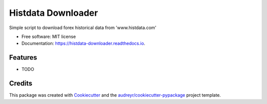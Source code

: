 ===================
Histdata Downloader
===================


.. image:: https://img.shields.io/pypi/v/histdata-downloader.svg
        :target: https://pypi.python.org/pypi/histdata-downloader

.. image:: https://img.shields.io/travis/tgrandjean/histdata-downloader.svg
        :target: https://travis-ci.org/tgrandjean/histdata-downloader

.. image:: https://readthedocs.org/projects/histdata-downloader/badge/?version=latest
        :target: https://histdata-downloader.readthedocs.io/en/latest/?badge=latest
        :alt: Documentation Status




Simple script to download forex historical data from 'www.histdata.com'


* Free software: MIT license
* Documentation: https://histdata-downloader.readthedocs.io.


Features
--------

* TODO

Credits
-------

This package was created with Cookiecutter_ and the `audreyr/cookiecutter-pypackage`_ project template.

.. _Cookiecutter: https://github.com/audreyr/cookiecutter
.. _`audreyr/cookiecutter-pypackage`: https://github.com/audreyr/cookiecutter-pypackage
